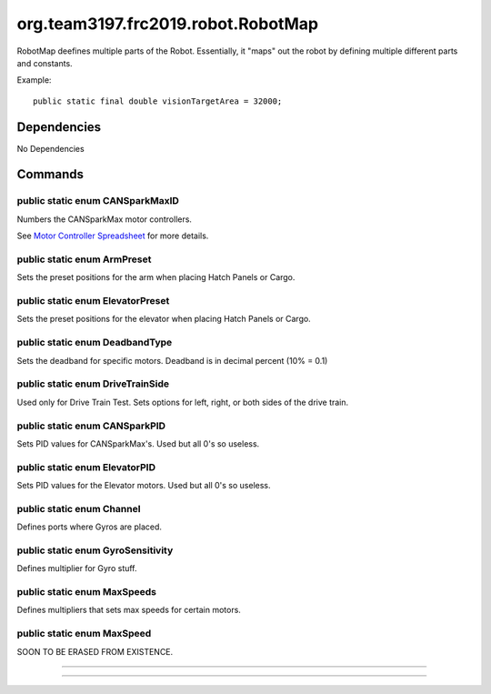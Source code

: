 ==================
org.team3197.frc2019.robot.RobotMap
==================
RobotMap deefines multiple parts of the Robot. Essentially, it "maps" out the robot 
by defining multiple different parts and constants.

Example:: 
    
    public static final double visionTargetArea = 32000;

------------
Dependencies
------------
No Dependencies

--------
Commands
--------

~~~~~~~~~~~~~~~~~~~~~~~~~~~~~~~~
public static enum CANSparkMaxID
~~~~~~~~~~~~~~~~~~~~~~~~~~~~~~~~
Numbers the CANSparkMax motor controllers.

See `Motor Controller Spreadsheet <https://docs.google.com/spreadsheets/d/14p9fdd08mrI9wpgqd_k9QANKFcTs7CDPGgKoO7wAz68/edit?usp=sharing>`_ for more details.

~~~~~~~~~~~~~~~~~~~~~~~~~~~~
public static enum ArmPreset
~~~~~~~~~~~~~~~~~~~~~~~~~~~~
Sets the preset positions for the arm when placing Hatch Panels or Cargo.

~~~~~~~~~~~~~~~~~~~~~~~~~~~~~~~~~
public static enum ElevatorPreset
~~~~~~~~~~~~~~~~~~~~~~~~~~~~~~~~~
Sets the preset positions for the elevator when placing Hatch Panels or Cargo.

~~~~~~~~~~~~~~~~~~~~~~~~~~~~~~~
public static enum DeadbandType
~~~~~~~~~~~~~~~~~~~~~~~~~~~~~~~
Sets the deadband for specific motors. Deadband is in decimal percent (10% = 0.1)

~~~~~~~~~~~~~~~~~~~~~~~~~~~~~~~~~
public static enum DriveTrainSide
~~~~~~~~~~~~~~~~~~~~~~~~~~~~~~~~~
Used only for Drive Train Test. Sets options for left, right, or both sides of the drive train.

~~~~~~~~~~~~~~~~~~~~~~~~~~~~~~
public static enum CANSparkPID
~~~~~~~~~~~~~~~~~~~~~~~~~~~~~~
Sets PID values for CANSparkMax's. Used but all 0's so useless.

~~~~~~~~~~~~~~~~~~~~~~~~~~~~~~
public static enum ElevatorPID
~~~~~~~~~~~~~~~~~~~~~~~~~~~~~~
Sets PID values for the Elevator motors. Used but all 0's so useless.

~~~~~~~~~~~~~~~~~~~~~~~~~~
public static enum Channel
~~~~~~~~~~~~~~~~~~~~~~~~~~
Defines ports where Gyros are placed.

~~~~~~~~~~~~~~~~~~~~~~~~~~~~~~~~~~
public static enum GyroSensitivity
~~~~~~~~~~~~~~~~~~~~~~~~~~~~~~~~~~
Defines multiplier for Gyro stuff.

~~~~~~~~~~~~~~~~~~~~~~~~~~~~
public static enum MaxSpeeds
~~~~~~~~~~~~~~~~~~~~~~~~~~~~
Defines multipliers that sets max speeds for certain motors.

~~~~~~~~~~~~~~~~~~~~~~~~~~~
public static enum MaxSpeed
~~~~~~~~~~~~~~~~~~~~~~~~~~~
SOON TO BE ERASED FROM EXISTENCE.

~~~~

~~~~
